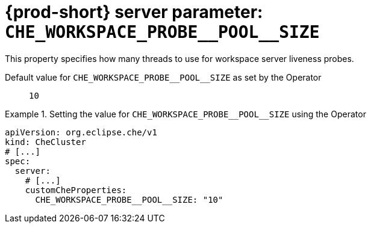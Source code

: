   
[id="{prod-id-short}-server-parameter-che_workspace_probe__pool__size_{context}"]
= {prod-short} server parameter: `+CHE_WORKSPACE_PROBE__POOL__SIZE+`

// FIXME: Fix the language and remove the  vale off statement.
// pass:[<!-- vale off -->]

This property specifies how many threads to use for workspace server liveness probes.

// Default value for `+CHE_WORKSPACE_PROBE__POOL__SIZE+`:: `+10+`

// If the Operator sets a different value, uncomment and complete following block:
Default value for `+CHE_WORKSPACE_PROBE__POOL__SIZE+` as set by the Operator:: `+10+`

ifeval::["{project-context}" == "che"]
// If Helm sets a different default value, uncomment and complete following block:
Default value for `+CHE_WORKSPACE_PROBE__POOL__SIZE+` as set using the `configMap`:: `+10+`
endif::[]

// FIXME: If the parameter can be set with the simpler syntax defined for CheCluster Custom Resource, replace it here

.Setting the value for `+CHE_WORKSPACE_PROBE__POOL__SIZE+` using the Operator
====
[source,yaml]
----
apiVersion: org.eclipse.che/v1
kind: CheCluster
# [...]
spec:
  server:
    # [...]
    customCheProperties:
      CHE_WORKSPACE_PROBE__POOL__SIZE: "10"
----
====


